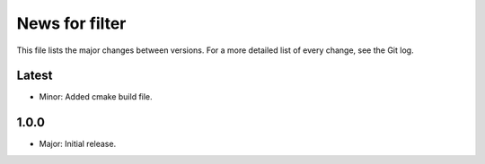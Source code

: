 News for filter
===============

This file lists the major changes between versions. For a more detailed list of
every change, see the Git log.

Latest
------
* Minor: Added cmake build file.

1.0.0
-----
* Major: Initial release.
